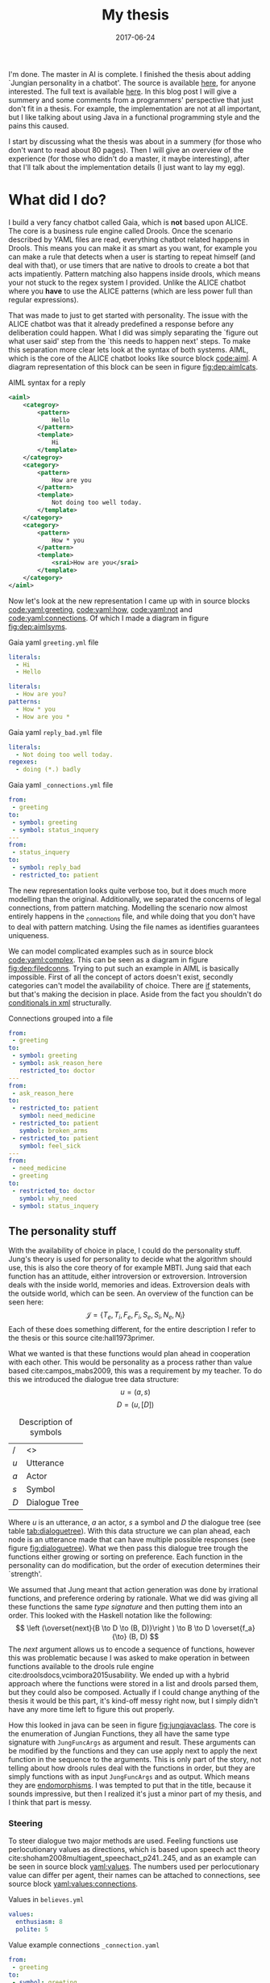 #+TITLE: My thesis
#+OPTIONS: toc:nil
#+DATE: 2017-06-24
#+CATEGORY: reflection
#+Tags: thesis, presents, research, jung, chatbot
#+PROPERTY: status draft

I'm done. The master in AI is complete.
I finished the thesis about adding `Jungian personality in a chatbot'.
The source is available [[https://jappieklooster.nl/chatbot][here]], for anyone interested.
The full text is available [[https://jappieklooster.nl/thesis][here]].
In this blog post I will give a summery and some comments from a programmers'
perspective that just don't fit in a thesis.
For example, the implementation are not at all important, but I like talking
about using Java in a functional programming style and the pains this
caused.

I start by discussing what the thesis was about in a summery
(for those who don't want to read about 80 pages).
Then I will give an overview of the experience (for those who didn't do a master, it maybe interesting),
after that I'll talk about the implementation details (I just want to lay my egg).

* What did I do?
I build a very fancy chatbot called Gaia, which is *not* based upon ALICE.
The core is a business rule engine called Drools.
Once the scenario described by YAML files are read, everything chatbot related
happens in Drools.
This means you can make it as smart as you want,
for example you can make a rule that detects when a user is starting to repeat
himself (and deal with that),
or use timers that are native to drools to create a bot that acts impatiently.
Pattern matching also happens inside drools,
which means your not stuck to the regex system I provided.
Unlike the ALICE chatbot where you *have* to use the ALICE patterns
(which are less power full than regular expressions).

That was made to just to get started with personality.
The issue with the ALICE chatbot was that it already predefined a response 
before any deliberation could happen.
What I did was simply separating the `figure out what user said' step from
the `this needs to happen next' steps.
To make this separation more clear lets look at the syntax of both systems.
AIML, which is the core of the ALICE chatbot looks like source block [[code:aiml]].
A diagram representation of this block can be seen in figure
[[fig:dep:aimlcats]].

#+CAPTION: AIML syntax for a reply
#+NAME: code:aiml
#+BEGIN_SRC xml
<aiml>
    <categroy>
        <pattern>
            Hello
        </pattern>
        <template>
            Hi
        </template>
    </categroy>
    <category>
        <pattern>
            How are you
        </pattern>
        <template>
            Not doing too well today.
        </template>
    </category>
    <category>
        <pattern>
            How * you
        </pattern>
        <template>
            <srai>How are you</srai>
        </template>
    </category>
</aiml>
#+END_SRC

#+NAME: fig:dep:aimlcats
#+BEGIN_SRC plantuml :cache yes :file ./images/2017/uml/dep:aimlcats.svg :exports results
frame "user says"{
  usecase "How are you" as how
  usecase "How * you" as howstar
  usecase Hello
}

frame "bot replies"{
  storage "Not doing well today." as notwell
  storage Hi
}

how -->> notwell
howstar -->> notwell
Hello -->> Hi
#+END_SRC

#+CAPTION: Deployment diagram of AIML example
#+LABEL: fig:dep:aimlcats
#+RESULTS[24d509ce57bb1a598a84c5ff10e9cfe2847f91e3]: fig:dep:aimlcats
[[file:./images/2017/uml/dep:aimlcats.svg]]

Now let's look at the new representation I came up with
in source blocks [[code:yaml:greeting]], [[code:yaml:how]], [[code:yaml:not]] and
[[code:yaml:connections]].
Of which I made a diagram in figure [[fig:dep:aimlsyms]].

#+CAPTION: Gaia yaml =greeting.yml= file
#+NAME: code:yaml:greeting
#+BEGIN_SRC yaml
literals:
  - Hi
  - Hello
#+END_SRC
#+CAPTION: Gaia yaml =status_inquery.yml= file

#+NAME: code:yaml:how
#+BEGIN_SRC yaml
literals:
  - How are you?
patterns:
  - How * you
  - How are you *
#+END_SRC
#+CAPTION: Gaia yaml =reply_bad.yml= file
#+NAME: code:yaml:not
#+BEGIN_SRC yaml
literals:
  - Not doing too well today.
regexes:
  - doing (*.) badly
#+END_SRC
#+CAPTION: Gaia yaml =_connections.yml= file
#+NAME: code:yaml:connections
#+BEGIN_SRC yaml
from:
 - greeting
to:
 - symbol: greeting
 - symbol: status_inquery
---
from:
 - status_inquery
to:
 - symbol: reply_bad
 - restricted_to: patient
#+END_SRC

#+NAME: fig:dep:aimlsyms
#+BEGIN_SRC plantuml :cache yes :file ./images/2017/uml/dep:aimlsyms.svg :exports results
frame "user sais"{
  usecase "How are you?" as howq
  usecase "How are you *" as how
  usecase "How * you" as howstar
  usecase Hello
  usecase "Not doing too well today." as badlit
  usecase "doing (*.) badly" as badreg
}

cloud "symbols"{
  node Greeting [
    Greeting
    ----
    Hello
  ]
  node StatusInquiry[
    StatusInquiry
    ----
    How are you?
  ]
  node ReplyBad[
    ReplyBad
    ----
    Not doing too well today.
  ]
}

how -->> StatusInquiry
howq -->> StatusInquiry
howstar -->> StatusInquiry
Hello -->> Greeting
badlit -->> ReplyBad
badreg -->> ReplyBad

Greeting .> Greeting
Greeting .> StatusInquiry
StatusInquiry .> ReplyBad : a = patient
#+END_SRC

#+CAPTION: Patterns to symbols
#+LABEL: fig:dep:aimlsyms
#+RESULTS[fd57b0e958cc3972c013193c0d7c044bcd127abd]: fig:dep:aimlsyms
[[file:./images/2017/uml/dep:aimlsyms.svg]]

The new representation looks quite verbose too,
but it does much more modelling than the original.
Additionally, we separated the concerns of legal connections,
from pattern matching.
Modelling the scenario now almost entirely happens in the _connections file,
and while doing that you don't have to deal with pattern matching.
Using the file names as identifies guarantees uniqueness.

We can model complicated examples such as in source block [[code:yaml:complex]].
This can be seen as a diagram in figure [[fig:dep:filedconns]].
Trying to put such an example in AIML is basically impossible.
First of all the concept of actors doesn't exist, secondly categories can't
model the availability of choice.
There are [[http://www.alicebot.org/documentation/aiml-reference.html#if][if]] statements, but that's making the decision in place.
Aside from the fact you shouldn't do [[http://wiki.c2.com/?XmlSucks][conditionals in xml]] structurally.

#+CAPTION: Connections grouped into a file
#+NAME: code:yaml:complex
#+BEGIN_SRC yaml
  from:
   - greeting
  to:
   - symbol: greeting
   - symbol: ask_reason_here
     restricted_to: doctor
  ---
  from:
   - ask_reason_here
  to:
   - restricted_to: patient
     symbol: need_medicine
   - restricted_to: patient
     symbol: broken_arms
   - restricted_to: patient
     symbol: feel_sick
  ---
  from:
   - need_medicine
   - greeting
  to:
   - restricted_to: doctor         
     symbol: why_need
   - symbol: status_inquery
 #+END_SRC

#+NAME: fig:dep:filedconns
#+BEGIN_SRC plantuml :cache yes :file ./images/2017/uml/dep:filedconns.svg :exports results
cloud "symbols"{
  node ask_reason_here
  node broken_arms
  node feel_sick

  node greeting
  node status_inquery
  node why_need
  node need_medicine

  ask_reason_here --> need_medicine : a = patient
  ask_reason_here --> broken_arms : a = patient
  ask_reason_here -> feel_sick : a = patient

  need_medicine --> status_inquery
  need_medicine --> why_need : a = doctor
  greeting --> status_inquery
  greeting --> greeting
  greeting --> why_need : a = doctor
  greeting --> ask_reason_here : a = doctor
}
#+END_SRC

#+CAPTION: Symbol graph of connections grouped in file
#+LABEL: fig:dep:filedconns
#+RESULTS[f53c318ac641d957262272b2ab3c026eb4d2243b]: fig:dep:filedconns
[[file:./images/2017/uml/dep:filedconns.svg]]

** The personality stuff
With the availability of choice in place, I could do the personality stuff.
Jung's theory is used for personality to decide what the algorithm should use,
this is also the core theory of for example MBTI.
Jung said that each function has an attitude, either introversion or
extroversion.
Introversion deals with the inside world, memories and ideas.
Extroversion deals with the outside world, which can be seen.
An overview of the function can be seen here:
\[\mathcal{J} = \{ T_e, T_i, F_e, F_i, S_e, S_i, N_e, N_i\} \]
Each of these does something different, for the entire description I refer to
the thesis or this source cite:hall1973primer.

What we wanted is that these functions would plan ahead in cooperation with
each other.
This would be personality as a process rather than value based cite:campos_mabs2009,
this was a requirement by my teacher.
To do this we introduced the dialogue tree data structure:
 \[ u = (a,s) \]
 \[ D = (u, [D])\]

 #+NAME: tab:dialoguetree
#+CAPTION: Description of symbols
| /   | <>            |
| $u$ | Utterance     |
| $a$ | Actor         |
| $s$ | Symbol        |
| $D$ | Dialogue Tree |

Where $u$ is an utterance, $a$ an actor, $s$ a symbol and $D$ the dialogue tree
(see table [[tab:dialoguetree]]).
With this data structure we can plan ahead,
each node is an utterance made that can have multiple possible responses
(see figure [[fig:dialoguetree]]).
What we then pass this dialogue tree trough the functions either growing or
sorting on preference.
Each function in the personality can do modification, but the order of execution
determines their `strength'.

 #+NAME: fig:dialoguetree
 #+BEGIN_SRC plantuml :cache yes :file ./images/2017/uml/dialoguetree.svg :exports results
 object D0{
 a = "doctor"
 s = "Greeting"
 [D] = [D1, D2, D3]
 }
 object D1 {
 a = "patient"
 s = "Complaint"
 [D] = [D5, D4]
 }
 object D2 {
 a = "patient"
 s = "QuestionIdentity"
 [D] = [D6]
 }
 object D3{
 a = "patient"
 s = "Greeting"
 [D] = [D1, D2]
 }
 object D5{
 a = "doctor"
 s = "StatusInquiry"
 [D] = []
 }
 object D4{
 a = "doctor"
 s = "DoDiagnostics"
 [D] = []
 }
 object D6{
 a = "doctor"
 s = "ShareIdentity"
 [D] = []
 }
 D0 --* D1
 D0 --* D2
 D0 --* D3

 D1 --* D4
 D1 --* D5

 D2 --* D6

 D3 -* D1
 D3 --* D2
 note "This node is currenlty \n implicitly selected \n as response \n(because it came first \n in D0 as child)" as response
 response .. D1
 #+END_SRC
 #+CAPTION: Object diagram of a dialogue tree, at the leaves deliberation stopped.
 #+LABEL: fig:dialoguetree
 #+ATTR_LATEX: :width 0.5\textwidth
 #+RESULTS[061af7eb51a8a1fbcfa4d39a7de0de6814832249]: fig:dialoguetree
 [[file:./images/2017/uml/dialoguetree.svg]]

We assumed that Jung meant that action generation was done by irrational
functions, and preference ordering by rationale.
What we did was giving all these functions the same /type signature/ and then
putting them into an order.
This looked with the Haskell notation like the following:
 \[ \left (\overset{next}{B \to D \to (B, D)}\right ) \to B \to D \overset{f_a}{\to} (B, D) \]
The /next/ argument allows us to encode a sequence of functions,
however this was problematic because I was asked to make operation in between
functions available to the drools rule engine cite:droolsdocs,vcimbora2015usability.
We ended up with a hybrid approach where the functions were stored 
in a list and drools parsed them, but they could also be composed.
Actually if I could change anything of the thesis it would be this part,
it's kind-off messy right now, but I simply didn't have any more time left to
figure this out properly.

#+NAME: fig:jungjavaclass
#+BEGIN_SRC plantuml :cache yes :file ./images/2017/uml/jungjavaclass.svg :exports results
skinParam backgroundColor transparent
interface JungFuncAccessor{
  + getFunction() : Function<JungFuncArgs, JungFuncArgs>
}
interface NextFunction{
  + get():Pair<JungFuncAccessor, NextFunction>
}
NextFunction ..> NextFunction
NextFunction ..> JungFuncAccessor

class UnitNextFunction{
  - result:Pair<JungFuncAccessor, NextFunction>
}
UnitNextFunction --|> NextFunction
class JungFuncArgs{
  + believes:Believes
  + tree:DialogueTree
  + next:NextFunction
  {static} + create(one:Believes,two:DialogueTree):JungFuncArgs
  + applyNext() : JungFuncArgs
  + insertNextFuncs(funcs:[JungFuncAccessor]):JungFuncArgs
}
JungFuncArgs --* NextFunction
JungFuncArgs ..> UnitNextFunction
enum JungianFunction{
  - function : : Function<JungFuncArgs, JungFuncArgs>
  + isRational : boolean
}
JungianFunction ..|> JungFuncAccessor
JungianFunction ..> JungFuncArgs
#+END_SRC
#+CAPTION: Jung in Java
#+LABEL: fig:jungjavaclass
#+RESULTS[adb6835abc1c15fac65eed33d2ade0236d52c0e2]: fig:jungjavaclass
[[file:./images/2017/uml/jungjavaclass.svg]]

How this looked in java can be seen in figure [[fig:jungjavaclass]].
The core is the enumeration of Jungian Functions, they all have the same 
type signature with =JungFuncArgs= as argument and result.
These arguments can be modified by the functions and they can use apply next
to apply the next function in the sequence to the arguments.
This is only part of the story, not telling about how drools rules deal with the
functions in order, but they are simply functions with as input =JungFuncArgs=
and as output. Which means they are [[https://en.wikipedia.org/wiki/Endomorphism][endomorphisms]].
I was tempted to put that in the title, because it sounds impressive,
but then I realized it's just a minor part of my thesis, and I think that part
is messy.

*** Steering
To steer dialogue two major methods are used.
Feeling functions use perlocutionary values as directions,
which is based upon speech act theory cite:shoham2008multiagent_speechact_p241..245,
and as an example can be seen in source block [[yaml:values]].
The numbers used per perlocutionary value can differ per agent,
their names can be attached to connections, see source block
[[yaml:values:connections]].

#+NAME: yaml:values
#+CAPTION: Values in =believes.yml=
#+BEGIN_SRC yaml
values:
  enthusiasm: 8
  polite: 5
#+END_SRC

#+CAPTION: Value example connections =_connection.yaml=
#+NAME: yaml:values:connections
#+BEGIN_SRC yaml
from:
 - greeting
to:
 - symbol: greeting 
   values:
   - Polite
 - symbol: status
   restricted_to: patient
   values:
   - Polite
   - Enthusiasm
#+END_SRC

Thinking functions go primarily towards goals and can be seen in source
block [[yaml:goals]].
What we do is marking that we want certain symbols to be uttered by 
a particular actor.
In the example the patient want the doctor to utter "Have some painkillers".
Goals are entirely encoded in the believes.

#+NAME: yaml:goals
#+CAPTION: Goals in =believes.yml=
#+BEGIN_SRC yaml
goals:
  - actor: doctor
    scene: diagnoses
    symbol: have_painkillers
  - actor: patient
    scene: information_gathering
    symbol: back_pain
#+END_SRC

To encode the personality we simply specify which Jungian functions
we want in what order, see source block [[yaml:personality]].
In the thesis we specifically used MBTI cite:website.mbtitypedynamics
as a guide line, but the PPSDQ  cite:kier1997new,king1999score
and SL-TDI cite:arnau2000reliability can also be represented
like this.
Although some work needs to be done to add scalar values they require.

#+NAME: yaml:personality
#+CAPTION: Personality in =believes.yml=
#+BEGIN_SRC yaml
# ENFP
personality: [Ne, Fi, Te, Si]
#+END_SRC

Finally we need to specify all actors, in case a connection didn't specify
which actors are available, and we need to specify which actor the agent
is.
We need to do this because we model both sides of the conversation,
so actors need to be specified explicitly,
an example can be seen in source block [[yaml:actors]].

#+NAME: yaml:actors
#+CAPTION: Actors in =believes.yml=
#+BEGIN_SRC yaml
self: patient
actors:
  - patient
  - doctor
#+END_SRC

With all of this in place the varied personalities can go over 
different modeled paths.
Which is sort of what my thesis was about I guess.
We did not specified values (unless you count perlocutionary values and 
goals), and the personality process will figure out what paths to take.

* Crazy programming stuff
Ok ok, so now we have some context we can go to some of the more interesting
parts (to me at least).
I wasn't allowed to go into the details of the programming techniques I
applied,
but boy did I do some interesting things.

To bring you in the mood let's sketch the environment,
I've been doing a lot of Scala, some Haskell and Rust before I started working
on the thesis.
The Salve game was written in Java,
so guess what style I used for this typical Object Oriented programming language?
Pure Functional!
By this I mean that aside from local scope mutations,
the entire structure was immutable.
Take for example source block [[java:immutable]].
We need to make the collections private because Java collections are mutable.
There is no need for the =name= and =scene= attributes to become private 
because they are already immutable, so they will never change.
We made =hash_value= private, even though it's immutable, because code shouldn't
depend on that.
This is a core principal of the code base, make everything immutable
even though Java doesn't really cooperate with that.

#+NAME: java:immutable
#+CAPTION: Immutable example
#+BEGIN_SRC java
@Immutable
public class Symbol {
	public final String name; // filename
	public final Scene scene;

	private final List<String> literals;
	private final Set<TemplateAttribute> requiredTemplateVars;

	private final int hash_value;
    ...
}
#+END_SRC

Ironically enough I undo this with the builder pattern in the unit tests.
The issue is that immutability in Java is quite verbose to do, and I wanted
a nice api to setup my the current dialogue on which I wanted to test
the functions.

I also wanted to have a good api for modeling the scenario from java code
in the unit tests, and especially for this one I think I've succeeded
(see figure [[java:testapi]]).
We either connect up with any actor, or a restricted actor,
however as you may see the result of these functions both go trough the 
same method connect.
We do this by using an =Either= type, which allows us to treat the same
information kind off similarly for a while, and eventually on the right place
we treat the cases separately.
It's kind off a delayed if statement.
We can see the expansion of the if statement in figure [[java:test:either]],
this happens with help of the fold method,
which receives a lambda per either path.
Of course there are other ways to do this[fn::
For example: let the any function also return the triplet but setting it to any
actor],
but at the time of writing,
I thought this was a really neat construct, because it's precise and terse.
I'm not sure if it's a good or bad practice, but I think it /looks/ interesting.

#+NAME: java:testapi
#+CAPTION: Immutable example
#+BEGIN_SRC java
public class MockBelievesFactory {
    ...
	public static final String hellos = "hellos";
	public static final String whyhere = "whyhere";
	public static final String maybeimsick = "maybeimsick";
	public static final String ilikevistingyou = "likevisitingyou";

	public static final String needmedicine= "needmedicine";
	public static final String imthedoctor= "imthedoctor";
	public final Believes createTestBelieves(){
		connect(hellos,
			any(whyhere, "Angry"),
			any(hellos, "Happy"),
			any(needmedicine, "Persuading", "Scary")
		);
		connect(whyhere,
			restricted(needmedicine, actor_patient, "Enlightening"),
			restricted(imthedoctor, actor_doctor, "Angry"),
			restricted(maybeimsick, actor_patient, "Angry"),
			restricted(ilikevistingyou, actor_patient, "Happy")
		);
        ...
   }
   ...

}
#+END_SRC


#+NAME: java:test:either
#+CAPTION: Immutable example
#+BEGIN_SRC java
public class MockBelievesFactory {
   ...
	@SafeVarargs
	public final void connect(
		String one,
		Either<Pair<String, PerlocutionaryValueSet>, Triplet<String, Actor, PerlocutionaryValueSet>>...values
	){
		Set<Connection> connections = createConnections(values);
		setconnect(one, connections);
	}
	@SafeVarargs
	public final Set<Connection> createConnections(
        Either<Pair<String, PerlocutionaryValueSet>, Triplet<String, Actor, PerlocutionaryValueSet>>...values
    ){
		return Arrays.asList(values).stream().map(tupple ->
			tupple.fold(
                pair ->
                createConnection(pair.getValue0(), actor_any, pair.getValue1()),

                tripple ->
                createConnection(tripple.getValue0(), tripple.getValue1(), tripple.getValue2())
            )
		).collect(Collectors.toSet());
	}
}
#+END_SRC

** Dialogue tree.. madness
In many ways this structure was the core of deliberation.
The Jungian functions needed to make modifcations to this structure,
but I wanted it to be immutable.


* The experience
I specifically asked my teacher for getting a
'practical' assignment because I'm good at that.
When he mentioned personality research I also opted into that, because I already
knew a fair bit about MBTI.
Finally, the personality as a process bit was all my teachers' suggestion,
but I really liked that idea.

** Doing research
When I started doing the thesis I was mostly on my own,
my guiding teacher had left for Australia for 6 weeks,
and I just started with what I think had to be done.
I never had done before any research of this kind of scale so I just used
common sense to decide what to do.
However I made sure to keep my teacher up to date with weekly updates trough
email.

The researching part consisted of several parts. First of all, the personality
research with which I started, this was just ploughing trough papers on my own.
Then came analyzing the chatbot, this was quite fun because it was just reverse
engineering some poorly written code, which is challenging but also rewarding
(I always get the idea I learn to know the author better by studying his code).
Finally I needed to develop a theory of Jung and Dialogue, this was done mostly
with the Haskell notation and giving my own interpretations of the Jungian
functions.
Then I also developed a way of combining them.

When my teacher came back I was mostly done with all of that.
So he had a lot to catch-up with because I was writing my thesis while doing
research.
Even though I was thoroughly working for just six hours per day, he complemented
me and said I had done a lot of work.
I continued working just six hours per day.

** Implementation
Once I was finished writing what I wanted to do in a functional design I started
with the implementation.
I quickly decided to *not* use the ALICE bot.
It was poorly written, with for example many global mutable variables,
frantic use of public mutable attributes and all the things you shouldn't do.

In the thesis I justify moving to the new system by saying that AIML 
doesn't offer the capability of providing choice,
which is a much better reason that what made me look for alternatives in the
first place.
The first strike AIML got was by just being based upon XML, most programmers
will know [[http://wiki.c2.com/?XmlSucks][XML sucks]] (usually, there are good cases for XML).
The reason I was pushed initially started looking for an alternative was because
I didn't like the jury rigged combination of drools and AIML.

What I did was a quick implementation of how I envisioned the chatbot that could
co-exist beside XML.
I showed this to my programming guiding teacher after about two weeks of hacking,
and he recommended me to just dump the old implementation and go with whatever
I was making.
He also pushed me to use drools much more intensively rather than java,
which resulted in some good changes such as the pattern matching code becoming a
drools rule, and some changes I like less such as the personality order being in
both a list and the next function.

** Presentation
I had way to much time to prepare for the preparation.
Partly because one of the faculty members got a disease.
But also because the primary guiding teacher was a very busy man and I had a
long thesis.

I think I practiced the entire thing about 10 times in total. 
In the beginning I would often change the presentation after practicing 
but the presentation would become more final after each run.
Each time I would be over time by a margin, however on presentation day 
itself I somehow managed to get exactly the right time.
The difference probably is in stress level.

I don't remember giving the presentation, I know I stood there, said words,
but I have barely any memories from the event.
This usually happens to me when giving presentations, luckily my father filmed
the entire thing.
I was a little disappointed with the grade, but not too much, the criticism
that I didn't add much theory was fair.
However I think I couldn't do this much better because I just don't know how to
develop theoretic foundations.
This is partly because of my software engineering background,
whereas the second judge was mostly from a mathematical background.

The questions I got were really quite though,
firstly I was asked to describe precisely if a thinking function would be first
in order, how would it still get to influence the result.
The answer was that it just could inspect the result, because we have a two pass
architecture, going deeper first.
However because this is a very detailed question it took me a while to figure
out what he meant by that.
They also asked me about if the division between rational and irrational as
action generation and sorting was a design decision, and yes it was.
Then another question was about, can we extract the 'communicate!' game
information from the GUI and encode it into the new game,
what personality would the actor have in that game?
I would say yes upon extraction (even automatic) but I didn't know what
personality because I didn't study those dialogues (in fact I barely studied the
communicate game).
Finally a question was asked in which cases this would help doctors,
I replied with the more emotional situations because it would be important to
treat someone right under these cases.

bibliographystyle:unsrt
bibliography:./files/2017/refs.bib
